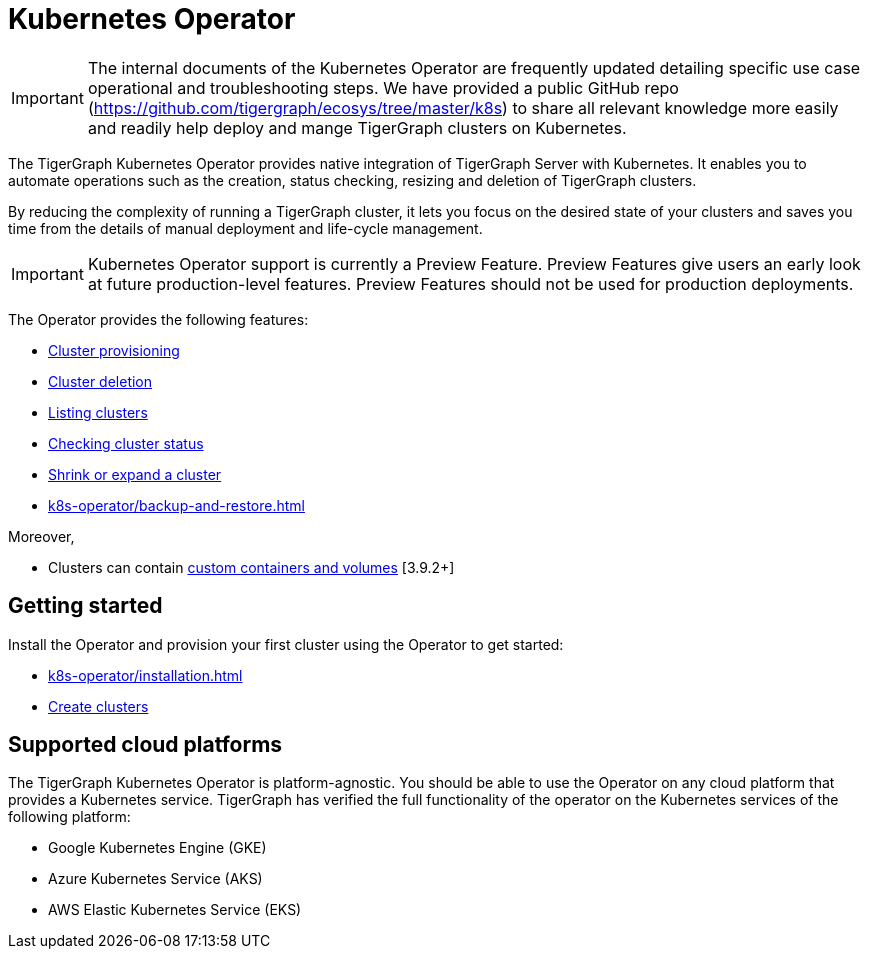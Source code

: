 = Kubernetes Operator
:description: Introduction to TigerGraph Kubernetes Operator.

IMPORTANT: The internal documents of the Kubernetes Operator are frequently updated detailing specific use case
operational and troubleshooting steps. We have provided a public GitHub repo (https://github.com/tigergraph/ecosys/tree/master/k8s) to share all relevant knowledge
more easily and readily help deploy and mange TigerGraph clusters on Kubernetes.

The TigerGraph Kubernetes Operator provides native integration of TigerGraph Server with Kubernetes.
It enables you to automate operations such as the creation, status checking, resizing and deletion of TigerGraph clusters.

By reducing the complexity of running a TigerGraph cluster, it lets you focus on the desired state of your clusters and saves you time from the details of manual deployment and life-cycle management.

IMPORTANT: Kubernetes Operator support is currently a Preview Feature. Preview Features give users an early look at future production-level features. Preview Features should not be used for production deployments.

The Operator provides the following features:

* xref:k8s-operator/cluster-operations.adoc#_create_tigergraph_clusters[Cluster provisioning]
* xref:k8s-operator/cluster-operations.adoc#_delete_tigergraph_clusters[Cluster deletion]
* xref:k8s-operator/cluster-operations.adoc#_list_tigergraph_clusters[Listing clusters]
* xref:k8s-operator/cluster-operations.adoc#_check_cluster_version_and_status[Checking cluster status]
* xref:k8s-operator/cluster-operations.adoc#_shrink_expand_cluster[Shrink or expand a cluster]
* xref:k8s-operator/backup-and-restore.adoc[]

Moreover,

* Clusters can contain xref:tigergraph-server:kubernetes:k8s-operator/custom-containers.adoc[custom containers and volumes] [3.9.2+]

== Getting started

Install the Operator and provision your first cluster using the Operator to get started:

* xref:k8s-operator/installation.adoc[]
* xref:k8s-operator/cluster-operations.adoc#_create_tigergraph_clusters[Create clusters]

== Supported cloud platforms
The TigerGraph Kubernetes Operator is platform-agnostic.
You should be able to use the Operator on any cloud platform that provides a Kubernetes service.
TigerGraph has verified the full functionality of the operator on the Kubernetes services of the following platform:

* Google Kubernetes Engine (GKE)
* Azure Kubernetes Service (AKS)
* AWS Elastic Kubernetes Service (EKS)


